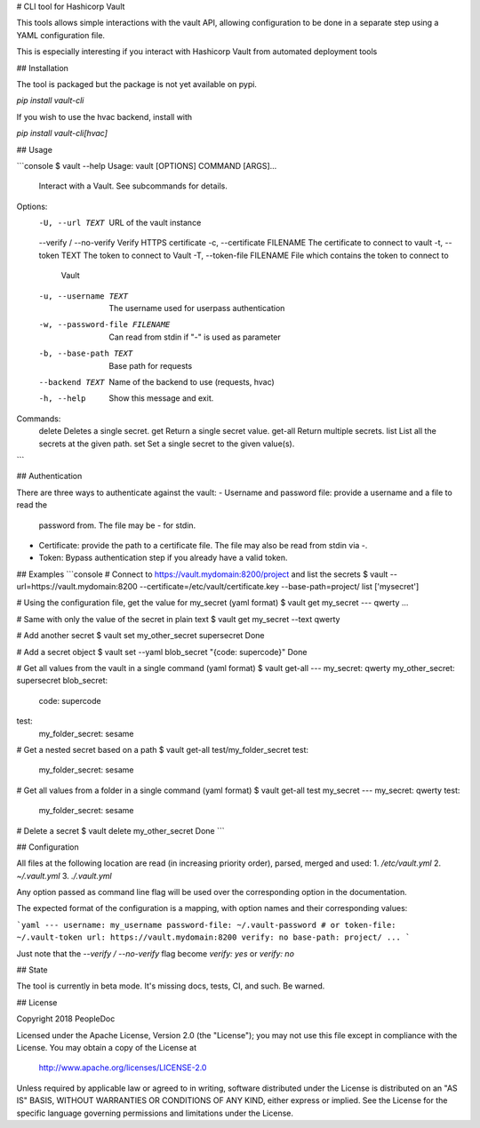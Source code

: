 # CLI tool for Hashicorp Vault

This tools allows simple interactions with the vault API, allowing
configuration to be done in a separate step using a YAML configuration file.

This is especially interesting if you interact with Hashicorp Vault from
automated deployment tools

## Installation

The tool is packaged but the package is not yet available on pypi.

`pip install vault-cli`

If you wish to use the hvac backend, install with

`pip install vault-cli[hvac]`

## Usage

```console
$ vault --help
Usage: vault [OPTIONS] COMMAND [ARGS]...

  Interact with a Vault. See subcommands for details.

Options:
  -U, --url TEXT                URL of the vault instance
  --verify / --no-verify        Verify HTTPS certificate
  -c, --certificate FILENAME    The certificate to connect to vault
  -t, --token TEXT              The token to connect to Vault
  -T, --token-file FILENAME     File which contains the token to connect to
                                Vault
  -u, --username TEXT           The username used for userpass authentication
  -w, --password-file FILENAME  Can read from stdin if "-" is used as
                                parameter
  -b, --base-path TEXT          Base path for requests
  --backend TEXT                Name of the backend to use (requests, hvac)
  -h, --help                    Show this message and exit.

Commands:
  delete   Deletes a single secret.
  get      Return a single secret value.
  get-all  Return multiple secrets.
  list     List all the secrets at the given path.
  set      Set a single secret to the given value(s).

```

## Authentication

There are three ways to authenticate against the vault:
- Username and password file: provide a username and a file to read the
  password from. The file may be `-` for stdin.
- Certificate: provide the path to a certificate file. The file may also be
  read from stdin via `-`.
- Token: Bypass authentication step if you already have a valid token.

## Examples
```console
# Connect to https://vault.mydomain:8200/project and list the secrets
$ vault --url=https://vault.mydomain:8200 --certificate=/etc/vault/certificate.key --base-path=project/ list
['mysecret']

# Using the configuration file, get the value for my_secret (yaml format)
$ vault get my_secret
--- qwerty
...

# Same with only the value of the secret in plain text
$ vault get my_secret --text
qwerty

# Add another secret
$ vault set my_other_secret supersecret
Done

# Add a secret object
$ vault set --yaml blob_secret "{code: supercode}"
Done

# Get all values from the vault in a single command (yaml format)
$ vault get-all
---
my_secret: qwerty
my_other_secret: supersecret
blob_secret:
  code: supercode
test:
  my_folder_secret: sesame

# Get a nested secret based on a path
$ vault get-all test/my_folder_secret
test:
  my_folder_secret: sesame

# Get all values from a folder in a single command (yaml format)
$ vault get-all test my_secret
---
my_secret: qwerty
test:
  my_folder_secret: sesame

# Delete a secret
$ vault delete my_other_secret
Done
```

## Configuration

All files at the following location are read (in increasing priority order),
parsed, merged and used:
1. `/etc/vault.yml`
2. `~/.vault.yml`
3. `./.vault.yml`

Any option passed as command line flag will be used over the corresponding
option in the documentation.

The expected format of the configuration is a mapping, with option names and
their corresponding values:

```yaml
---
username: my_username
password-file: ~/.vault-password
# or
token-file: ~/.vault-token
url: https://vault.mydomain:8200
verify: no
base-path: project/
...
```

Just note that the `--verify / --no-verify` flag become `verify: yes` or
`verify: no`

## State

The tool is currently in beta mode. It's missing docs, tests, CI, and such.
Be warned.

## License

Copyright 2018 PeopleDoc

Licensed under the Apache License, Version 2.0 (the "License");
you may not use this file except in compliance with the License.
You may obtain a copy of the License at

    http://www.apache.org/licenses/LICENSE-2.0

Unless required by applicable law or agreed to in writing, software
distributed under the License is distributed on an "AS IS" BASIS,
WITHOUT WARRANTIES OR CONDITIONS OF ANY KIND, either express or implied.
See the License for the specific language governing permissions and
limitations under the License.


